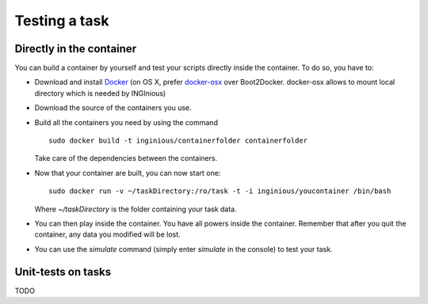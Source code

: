 Testing a task
==============

Directly in the container
-------------------------

You can build a container by yourself and test your scripts directly inside the container.
To do so, you have to:

- Download and install Docker_ (on OS X, prefer docker-osx_ over Boot2Docker. docker-osx
  allows to mount local directory which is needed by INGInious)
- Download the source of the containers you use.
- Build all the containers you need by using the command
  ::
  	
  	sudo docker build -t inginious/containerfolder containerfolder
  
  Take care of the dependencies between the containers.
- Now that your container are built, you can now start one:
  ::
  
  	sudo docker run -v ~/taskDirectory:/ro/task -t -i inginious/youcontainer /bin/bash
  	
  Where *~/taskDirectory* is the folder containing your task data.
- You can then play inside the container. You have all powers inside the container.
  Remember that after you quit the container, any data you modified will be lost.
- You can use the *simulate* command (simply enter *simulate* in the console) to test your
  task.

.. _Docker: https://www.docker.com/
.. _docker-osx: https://github.com/noplay/docker-osx

Unit-tests on tasks
-------------------

TODO